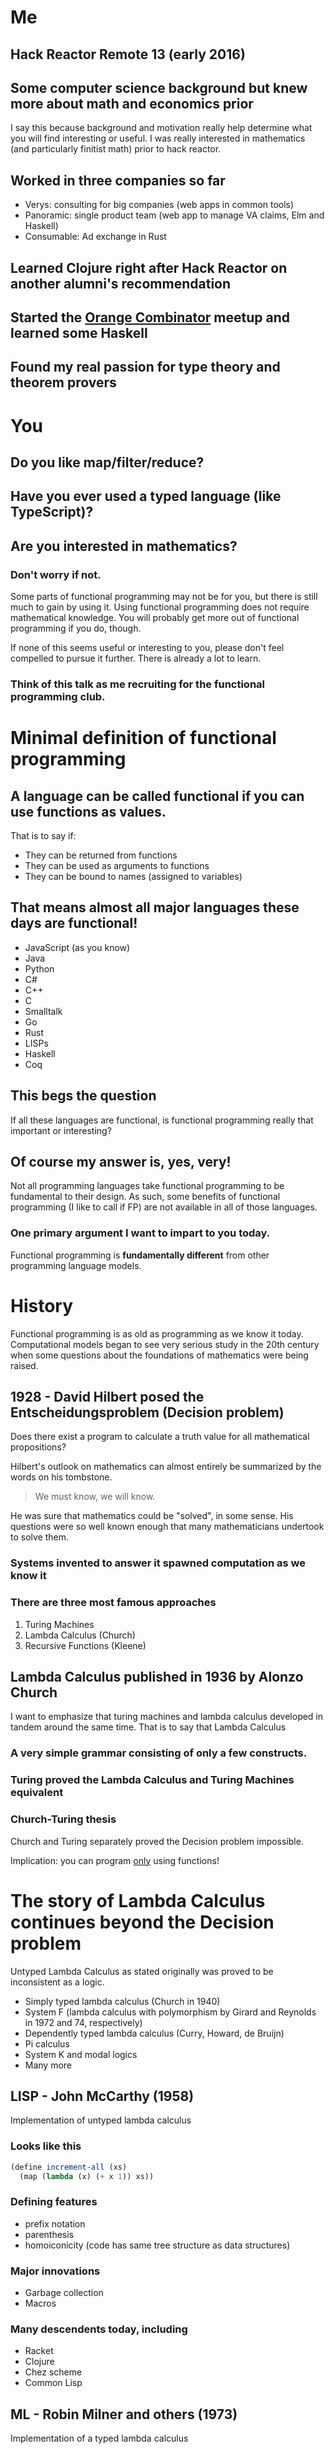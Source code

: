 * Me
** Hack Reactor Remote 13 (early 2016)
** Some computer science background but knew more about math and economics prior
   I say this because background and motivation really help determine
   what you will find interesting or useful.  I was really interested
   in mathematics (and particularly finitist math) prior to hack
   reactor.
** Worked in three companies so far
   - Verys: consulting for big companies (web apps in common tools)
   - Panoramic: single product team (web app to manage VA claims, Elm and Haskell)
   - Consumable: Ad exchange in Rust
** Learned Clojure right after Hack Reactor on another alumni's recommendation
** Started the [[https://www.meetup.com/orange-combinator][Orange Combinator]] meetup and learned some Haskell
** Found my real passion for type theory and theorem provers
* You
** Do you like map/filter/reduce?
** Have you ever used a typed language (like TypeScript)?
** Are you interested in mathematics?
*** Don't worry if not.
    Some parts of functional programming may not be for you, but there
    is still much to gain by using it. Using functional programming
    does not require mathematical knowledge.  You will probably get
    more out of functional programming if you do, though.

    If none of this seems useful or interesting to you, please don't
    feel compelled to pursue it further. There is already a lot to
    learn.
*** Think of this talk as me recruiting for the functional programming club.
* Minimal definition of functional programming
** A language can be called functional if you can use functions as values.
   That is to say if:
   - They can be returned from functions
   - They can be used as arguments to functions
   - They can be bound to names (assigned to variables)
** That means almost all major languages these days are functional!
   - JavaScript (as you know)
   - Java
   - Python
   - C#
   - C++
   - C
   - Smalltalk
   - Go
   - Rust
   - LISPs
   - Haskell
   - Coq
** This begs the question
   If all these languages are functional, is functional programming
   really that important or interesting?
** Of course my answer is, yes, very!
   Not all programming languages take functional programming to be
   fundamental to their design.  As such, some benefits of functional
   programming (I like to call if FP) are not available in all of
   those languages.
*** One primary argument I want to impart to you today.
    Functional programming is *fundamentally different* from other
    programming language models.
* History
  Functional programming is as old as programming as we know it today.
  Computational models began to see very serious study in the 20th
  century when some questions about the foundations of mathematics
  were being raised.
** 1928 - David Hilbert posed the Entscheidungsproblem (Decision problem)
   Does there exist a program to calculate a truth value for all
   mathematical propositions?

   Hilbert's outlook on mathematics can almost entirely be summarized
   by the words on his tombstone.
   #+BEGIN_QUOTE
   We must know, we will know.
   #+END_QUOTE
   He was sure that mathematics could be "solved", in some sense.  His
   questions were so well known enough that many mathematicians
   undertook to solve them.
*** Systems invented to answer it spawned computation as we know it
*** There are three most famous approaches
   1. Turing Machines
   2. Lambda Calculus (Church)
   3. Recursive Functions (Kleene)
** Lambda Calculus published in 1936 by Alonzo Church
   I want to emphasize that turing machines and lambda calculus
   developed in tandem around the same time.  That is to say that
   Lambda Calculus
*** A very simple grammar consisting of only a few constructs.
*** Turing proved the Lambda Calculus and Turing Machines equivalent
*** Church-Turing thesis
   Church and Turing separately proved the Decision problem
   impossible.

   Implication: you can program _only_ using functions!
* The story of Lambda Calculus continues beyond the Decision problem
  Untyped Lambda Calculus as stated originally was proved to be
  inconsistent as a logic.
  - Simply typed lambda calculus (Church in 1940)
  - System F (lambda calculus with polymorphism by Girard and
    Reynolds in 1972 and 74, respectively)
  - Dependently typed lambda calculus (Curry, Howard, de Bruijn)
  - Pi calculus
  - System K and modal logics
  - Many more
** LISP - John McCarthy (1958)
   Implementation of untyped lambda calculus
*** Looks like this
   #+BEGIN_SRC scheme
   (define increment-all (xs)
     (map (lambda (x) (+ x 1)) xs))
   #+END_SRC
*** Defining features
   - prefix notation
   - parenthesis
   - homoiconicity (code has same tree structure as data structures)
*** Major innovations
   - Garbage collection
   - Macros
*** Many descendents today, including
   - Racket
   - Clojure
   - Chez scheme
   - Common Lisp
** ML - Robin Milner and others (1973)
   Implementation of a typed lambda calculus
*** Looks like this
   - SML (closer to original)
   #+BEGIN_SRC sml
   fun incrementAll (xs: int list) = map (fn x => x + 1) xs
   (* Equivalent to *)
   fun incrementAll2 = map (fn x => x + 1)
   #+END_SRC

   - Haskell (modern descendent)
   #+BEGIN_SRC haskell
   incrementAll :: [Int] -> [Int]
   incrementAll xs = fmap (+1) xs
   -- equivalent to
   incrementAll2 :: [Int] -> [Int]
   incrementAll2 = fmap (+1)
   #+END_SRC
*** Defining features (more variance in this family than lisp)
   - significant whitespace
   - separate type signatures from term definitions
*** Major innovations
   - Type inference
   - Polymorphism
   - Theorem proving
   - Abstract machines
** FP's distinction comes from the different underlying model of computation
   Taking Lambda Calculus as the fundamental computational model
   (instead of the Turing Machine)
* Additionally, there are many different flavors of FP
  I already discussed the LISP and ML families, but there are further
  distinctions based on further refinements to the lambda calculus.
** Varieties of FP come from many things but two stick out:
   - Type system
   - Evaluation strategy (I won't cover this too much but you can look
     up lazy and eager evaluation)
** Today there are a few different levels of FP with common implementations
   - Untyped Lambda Calculus (implementation in LISPS)
   - Typed Lambda Calculus (ML families like OCaml)
   - Typed Lambda Calculus without side effects (Primarily Haskell)
   - Dependently typed Lambda Calculus (also in the ML family like
     Agda, Idris, Coq) (without side effects, *and* strongly normalizing)
** At each level of FP come extra powers.
   This is slightly counterintuitive because at each level, something
   is being constrained.
*** From untyped to typed Lambda Calculus
    The range of valid expressions is constrained.  This means that
    expressions (at least those without side effects and divergence)
    are always well typed.
*** typed Lambda Calculus to typed Lambda Calculus without effects
    Untracked side effects are removed. This means that expressions
    with side effects are explicitly tracked. Furthermore, side
    effects can be abstracted over and generalized.
*** Typed Lambda Calculus without effects to dependent types
    Lambda Calculus, all expressions must normalize (terminate). But
    in this setting, types correspond to propositions and programs
    correspond to proofs.
** "Pure" Functional Programming
   A slightly unfortunate common phrase you will hear when discussing
   FP.  This means programming *only* with functions (no mutable state
   or mutation).  To me, this means using the Lambda Calculus
   exclusively in your program.

   Programs written in typed Lambda Calculus without effects and in
   dependently typed Lambda Calculus are by definition written
   exclusively in Lambda Calculus.

   However, it is very possible to write "purely" functional programs
   in other varieties.
* Why "Pure" Functional Programming
  There are many niceties that come with using the Lambda Calculus
  exclusively.

  I asked attendees of the Orange Combinator meetup why
  functional programming was good. The standout answer was a
  consequence of pure functional programming: "referential
  transparency".

  First, an aside:
** Grammar and semantics of the untyped Lambda Calculus
   Don't worry too much about this if you are only interested in the
   professional benefits of functional programming. I am saying this
   just to make the next few points more clear.
*** Grammar in rough Bachus-Nauer Form
   #+BEGIN_EXAMPLE
   Expression := Variable
               | λ x. Expression (This is called lambda abstraction)
               | Expression Expression (This is called lambda application)
   #+END_EXAMPLE

   Here is an example (The parenthesis are for grouping clarity)
   #+BEGIN_EXAMPLE
   (λ f. λ x. λ y. f y) (λ x. x)
   #+END_EXAMPLE
*** Reduction
    1. Alpha-reduction: Names are meant to come from some infinite
       set. Variables can be renamed as long as all occurrences names
       are changed uniformly. Use this to avoid name collisions
    2. Beta-reduction: Replace bound variables with arguments in the
       body of a lambda abstraction.

    Continuing the example from above
    #+BEGIN_EXAMPLE
    (λ f. λ x. λ y. f y) (λ x. x)

    1. (λ f. λ x. λ y. f y) (λ a. a) - Alpha-reduction
    2. λ x. λ y. (λ a. a) y          - Beta-reduction
    3. λ x. λ y. y                   - Beta-reduction

    => λ x. λ y. y
    #+END_EXAMPLE
*** Some notes
    Clearly programming this way would be very hard, so modern
    implementations add primitives and values like arrays, numbers,
    strings, etc. Modern implementations also allow definitions of
    named expressions.

    At the end of the day, this is the general model of evaluation for
    most functional programming (even in the variously typed
    kinds). As you might imagine, there are many slight variations
    even from reduction strategy from which whole languages have
    sprung.
** Referential Transparency
   A working definition: An expression is referentially transparent if
   it can be replaced by the result of evaluating the expression
   without changing the program's behavior.

   Another way to say this is that the result of evaluating an
   expression depends only on the inputs to the expression.

   This requires that expressions must have no side effects and always
   return all the effects of the expression.

   Here is an example of some code that is *not* referentially transparent:
   #+BEGIN_SRC javascript
     function insertFiveNotReferentiallyTransparent(x) {
       // replacing sideEffect(x) with undefined would change the behavior
       // of the program. Note that functions that return undefined or
       // accept no parameters are often side effecting
       x.splice(10, 1, 5)
     }
   #+END_SRC

   We can make ~insertFiveNotReferentiallyTransparent~ referentially
   transparent
   #+BEGIN_SRC javascript
     // By making the expression refer only to inputs and returning a copy
     // of the data.  The fixed version can be replaced by the result of
     // evaluation.
     function insertFiveFixed(x) {
       return x.slice(0, 9).concat([5]).concat(x.slice(10))
     }
   #+END_SRC
** Semantics of Lambda Calculus and Referential Transparency
   Writing exclusively in the Lambda Calculus guarantees that all
   expressions are referentially transparent.
** Consequences related to referential transparency
*** Understanding the behavior of programs
    Understanding any piece of code is much easier when the behavior
    of the program is only determined by the inputs and outputs.  Thus
    to understand a program written in purely functional style is to
    understand the given expression *and no more*.  The state of a
    system will not effect the evaluation.
*** Time independence
    Referentially transparent expressions can be replaced with their
    results safely without effecting the rest of the program. Thus
    they can be evaluated *in any order*. In other words, purely
    functional programs can be trivially evaluated in parallel/on
    multiple cores.
*** Algebraic substitution
    Any referentially transparent expression can be replaced with what
    it evaluates to.  Therefore if two expressions evaluate to the
    same result, one can be replaced by the other.
** Other niceties
*** Simplicity
    Because the Lambda Calculus is so small, most functional languages
    have little built into the language itself.  A good example here
    is loops. ~for~ and ~while~ are syntax that compiler and
    interpreter writers have exclusive ownership over. However in
    functional languages, such constructs can be built using simpler
    pieces of the language.
*** Compositionality and expressiveness
    By definition, programs written in the functional programming
    style consist of functions composed with one another.  This leads
    to many nice ways of combining functions in an expressive manner.

    Functional programs are often much more declarative and operate
    over whole pieces rather than individual parts.

    #+BEGIN_SRC haskell
    f = foldr (+) 0 . filter (> 0)
    --              ^ This dot is function composition
    #+END_SRC

    (as opposed to)
    #+BEGIN_SRC javascript
    function f (arr) {
      let sum = 0;
      for (i = 0; i < arr.length; i++) {
        if (arr[i] > 0) {
          sum = sum + arr[i];
        }
      }
      return sum
    }
    #+END_SRC
* Room to grow
  Functional programming is responsible for many of the biggest
  innovations in language design.

  - Garbage collection - First in LISP in 1958 not widely accepted
    until the 1990s
  - Software transactional memory - World class implementations in
    Haskell and Clojure. Implementations in C# canceled because of
    implementation difficulty
  - Algebraic data types - Implemented from the start in the ML
    family. Finally getting some acceptance in mainstream languages
    like Python and C#.
  - Linear types - Known for some time as a sound model for memory
    management without garbage collection. Finally got implementations
    in Rust and ATS.
  - async/await, option chaining, result chaining - Implemented first
    in Haskell and redone (with less generalization) in Swift,
    Javascript, Rust, and more.
** Plenty of active research in languages and tools based on FP
   - Distributed systems
   - Memory management
   - Program synthesis
   - Probabilistic programming
   - Secure systems
   - Applications in pure mathematics
   - CAD modeling
** Which leads me to my favorite thing about FP
   The sky is the limit on what there is to learn and explore.
   Particularly for those interested in mathematics, it is a very fun
   area of research.

   There is still a lot of engineering work to be done to make some of
   the truly amazing things from the academic community real, too.
* Concluding
  If you are interested in programming languages, the algebraic side
  of mathematics, math foundations or logic I highly recommend looking
  into the research and academic side of functional programming.

  If you are not interested in those things, there is still quite a
  lot of benefit to be gained by writing functional code.
  Particularly in large codebases, the lack of mutable state and
  reasoning capabilities of a functional style (no matter what
  language you are using) really shine.
** Freedoms
*** Freedom from
    - Global state
    - Manual memory management
    - High costs of making synchronous code concurrent
*** Freedom to
    - Apply and research very interesting topics in logic and
      programming languages
    - Use as much (or as little) abstraction as you desire
** Caveats
*** Functional programming may not be for you. That is no problem.
*** Performance
    Functional programs must be run on turing machines.  This leads to
    a lot of memory allocation and does not always cater to the
    functional style.

    However! Garbage collection technologies and linear types have
    improved so much and limit the technical downsides (along with
    much faster hardware).  Furthermore, new hardware is adding more
    cores faster than it is adding more clock cycles.  The parallelism
    inherent to a functional style means that functional programs
    benefit from hardware advances much more readily than imperative
    ones.

    Furthermore, most issues in software projects today stem from
    their resistance to change. Programming with the Lambda Calculus
    as a basis makes change possible.
** Functional programming is becoming mainstream
   The professional and productivity benefits are becoming clear.  If
   you take some time to study it, I believe you will be more
   attractive to employers in the future (on top of making you a
   better programmer).
* Further resources for the curious
  There are simply too many to list. Functional programming has arrived!
** History of Entscheidungsproblem
   - The Stanford Encyclopedia of Philosophy has an excellent history
     https://plato.stanford.edu/entries/church-turing/
** JavaScript
   - Professor Frisby's Mostly Adequate Guide to Functional Programming
     A good introduction if you know JavaScript
     https://mostly-adequate.gitbooks.io/mostly-adequate-guide/content/
** Scheme and Lisp
   - Try Racket at https://www.racket-lang.org
     They have friendly tutorials on the basics, web programming and
     systems programming
   - The "Little" series by Daniel Friedman and collaborators
** Haskell
   - Programming Haskell by Graham Hutton
   - The Haskell School of Music by Paul Hudak and Donya Quick
   - Type Classes
     For the Haskell curious. Paid classes at https://typeclasses.com/
** Communities
   - #functional channel in the alumni slack
   - functional programming slack (invite available at https://fpchat-invite.herokuapp.com/)
   - Your local functional programming meetup
** Blogs
   So, so many haskell blogs. I cannot begin to list them without
   forgetting the good ones.
   - Gabriel Gonzalez http://www.haskellforall.com/
   - Alexis Kind (aka Lexi Lambda) https://lexi-lambda.github.io/
** Podcasts
   Mostly now podfaded
   - Functional Geekery
   - Lambda Cast
   - Type Theory Commute
   - Type Theory Podcast
